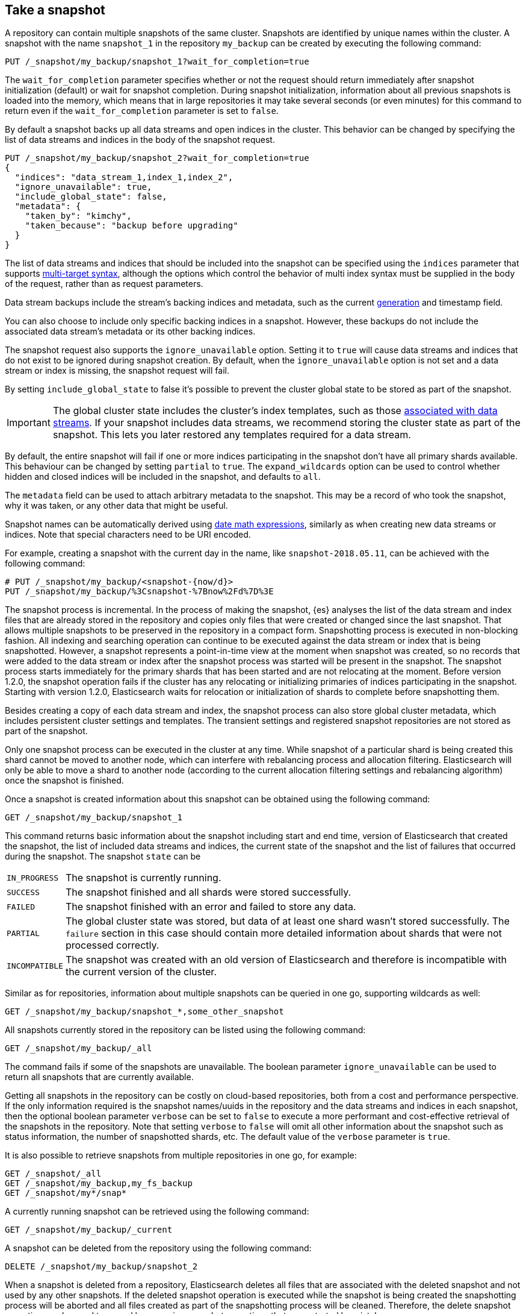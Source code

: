 [[snapshots-take-snapshot]]
== Take a snapshot

A repository can contain multiple snapshots of the same cluster. Snapshots are identified by unique names within the
cluster. A snapshot with the name `snapshot_1` in the repository `my_backup` can be created by executing the following
command:

////
[source,console]
-----------------------------------
PUT /_snapshot/my_backup
{
  "type": "fs",
  "settings": {
    "location": "my_backup_location"
  }
}
-----------------------------------
// TESTSETUP
////

[source,console]
-----------------------------------
PUT /_snapshot/my_backup/snapshot_1?wait_for_completion=true
-----------------------------------

The `wait_for_completion` parameter specifies whether or not the request should return immediately after snapshot
initialization (default) or wait for snapshot completion. During snapshot initialization, information about all
previous snapshots is loaded into the memory, which means that in large repositories it may take several seconds (or
even minutes) for this command to return even if the `wait_for_completion` parameter is set to `false`.

By default a snapshot backs up all data streams and open indices in the cluster. This behavior can be changed by
specifying the list of data streams and indices in the body of the snapshot request.

[source,console]
-----------------------------------
PUT /_snapshot/my_backup/snapshot_2?wait_for_completion=true
{
  "indices": "data_stream_1,index_1,index_2",
  "ignore_unavailable": true,
  "include_global_state": false,
  "metadata": {
    "taken_by": "kimchy",
    "taken_because": "backup before upgrading"
  }
}
-----------------------------------
// TEST[skip:cannot complete subsequent snapshot]

The list of data streams and indices that should be included into the snapshot can be specified using the `indices` parameter that
supports <<multi-index,multi-target syntax>>, although the options which control the behavior of multi index syntax
must be supplied in the body of the request, rather than as request parameters.

Data stream backups include the stream's backing indices and metadata, such as 
the current <<data-streams-generation,generation>> and timestamp field.

You can also choose to include only specific backing indices in a snapshot.
However, these backups do not include the associated data stream's
metadata or its other backing indices.

The snapshot request also supports the
`ignore_unavailable` option. Setting it to `true` will cause data streams and indices that do not exist to be ignored during snapshot
creation. By default, when the `ignore_unavailable` option is not set and a data stream or index is missing, the snapshot request will fail.

By setting `include_global_state` to false it's possible to prevent the cluster global state to be stored as part of
the snapshot.

IMPORTANT: The global cluster state includes the cluster's index
templates, such as those <<create-a-data-stream-template,associated with data
streams>>. If your snapshot includes data streams, we recommend storing the
cluster state as part of the snapshot. This lets you later restored any
templates required for a data stream.

By default, the entire snapshot will fail if one or more indices participating in the snapshot don't have
all primary shards available. This behaviour can be changed by setting `partial` to `true`. The `expand_wildcards`
option can be used to control whether hidden and closed indices will be included in the snapshot, and defaults to `all`.

The `metadata` field can be used to attach arbitrary metadata to the snapshot. This may be a record of who took the snapshot,
why it was taken, or any other data that might be useful.

Snapshot names can be automatically derived using <<date-math-index-names,date math expressions>>, similarly as when creating
new data streams or indices. Note that special characters need to be URI encoded.

For example, creating a snapshot with the current day in the name, like `snapshot-2018.05.11`, can be achieved with
the following command:

[source,console]
-----------------------------------
# PUT /_snapshot/my_backup/<snapshot-{now/d}>
PUT /_snapshot/my_backup/%3Csnapshot-%7Bnow%2Fd%7D%3E
-----------------------------------
// TEST[continued]


The snapshot process is incremental. In the process of making the snapshot, {es} analyses
the list of the data stream and index files that are already stored in the repository and copies only files that were created or
changed since the last snapshot. That allows multiple snapshots to be preserved in the repository in a compact form.
Snapshotting process is executed in non-blocking fashion. All indexing and searching operation can continue to be
executed against the data stream or index that is being snapshotted. However, a snapshot represents a point-in-time view
at the moment when snapshot was created, so no records that were added to the data stream or index after the snapshot process was started
will be present in the snapshot. The snapshot process starts immediately for the primary shards that has been started
and are not relocating at the moment. Before version 1.2.0, the snapshot operation fails if the cluster has any relocating or
initializing primaries of indices participating in the snapshot. Starting with version 1.2.0, Elasticsearch waits for
relocation or initialization of shards to complete before snapshotting them.

Besides creating a copy of each data stream and index, the snapshot process can also store global cluster metadata, which includes persistent
cluster settings and templates. The transient settings and registered snapshot repositories are not stored as part of
the snapshot.

Only one snapshot process can be executed in the cluster at any time. While snapshot of a particular shard is being
created this shard cannot be moved to another node, which can interfere with rebalancing process and allocation
filtering. Elasticsearch will only be able to move a shard to another node (according to the current allocation
filtering settings and rebalancing algorithm) once the snapshot is finished.

Once a snapshot is created information about this snapshot can be obtained using the following command:

[source,console]
-----------------------------------
GET /_snapshot/my_backup/snapshot_1
-----------------------------------
// TEST[continued]

This command returns basic information about the snapshot including start and end time, version of
Elasticsearch that created the snapshot, the list of included data streams and indices, the current state of the
snapshot and the list of failures that occurred during the snapshot. The snapshot `state` can be

[horizontal]
`IN_PROGRESS`::

  The snapshot is currently running.

`SUCCESS`::

  The snapshot finished and all shards were stored successfully.

`FAILED`::

  The snapshot finished with an error and failed to store any data.

`PARTIAL`::

  The global cluster state was stored, but data of at least one shard wasn't stored successfully.
  The `failure` section in this case should contain more detailed information about shards
  that were not processed correctly.

`INCOMPATIBLE`::

  The snapshot was created with an old version of Elasticsearch and therefore is incompatible with
  the current version of the cluster.


Similar as for repositories, information about multiple snapshots can be queried in one go, supporting wildcards as well:

[source,console]
-----------------------------------
GET /_snapshot/my_backup/snapshot_*,some_other_snapshot
-----------------------------------
// TEST[continued]

All snapshots currently stored in the repository can be listed using the following command:

[source,console]
-----------------------------------
GET /_snapshot/my_backup/_all
-----------------------------------
// TEST[continued]

The command fails if some of the snapshots are unavailable. The boolean parameter `ignore_unavailable` can be used to
return all snapshots that are currently available.

Getting all snapshots in the repository can be costly on cloud-based repositories,
both from a cost and performance perspective.  If the only information required is
the snapshot names/uuids in the repository and the data streams and indices in each snapshot, then
the optional boolean parameter `verbose` can be set to `false` to execute a more
performant and cost-effective retrieval of the snapshots in the repository.  Note
that setting `verbose` to `false` will omit all other information about the snapshot
such as status information, the number of snapshotted shards, etc.  The default
value of the `verbose` parameter is `true`.

It is also possible to retrieve snapshots from multiple repositories in one go, for example:

[source,console]
-----------------------------------
GET /_snapshot/_all
GET /_snapshot/my_backup,my_fs_backup
GET /_snapshot/my*/snap*
-----------------------------------
// TEST[skip:no my_fs_backup]

A currently running snapshot can be retrieved using the following command:

[source,console]
-----------------------------------
GET /_snapshot/my_backup/_current
-----------------------------------
// TEST[continued]

A snapshot can be deleted from the repository using the following command:

[source,console]
-----------------------------------
DELETE /_snapshot/my_backup/snapshot_2
-----------------------------------
// TEST[continued]

When a snapshot is deleted from a repository, Elasticsearch deletes all files that are associated with the deleted
snapshot and not used by any other snapshots. If the deleted snapshot operation is executed while the snapshot is being
created the snapshotting process will be aborted and all files created as part of the snapshotting process will be
cleaned. Therefore, the delete snapshot operation can be used to cancel long running snapshot operations that were
started by mistake.

It is also possible to delete multiple snapshots from a repository in one go, for example:

[source,console]
-----------------------------------
DELETE /_snapshot/my_backup/my_backup,my_fs_backup
DELETE /_snapshot/my_backup/snap*
-----------------------------------
// TEST[skip:no my_fs_backup]
